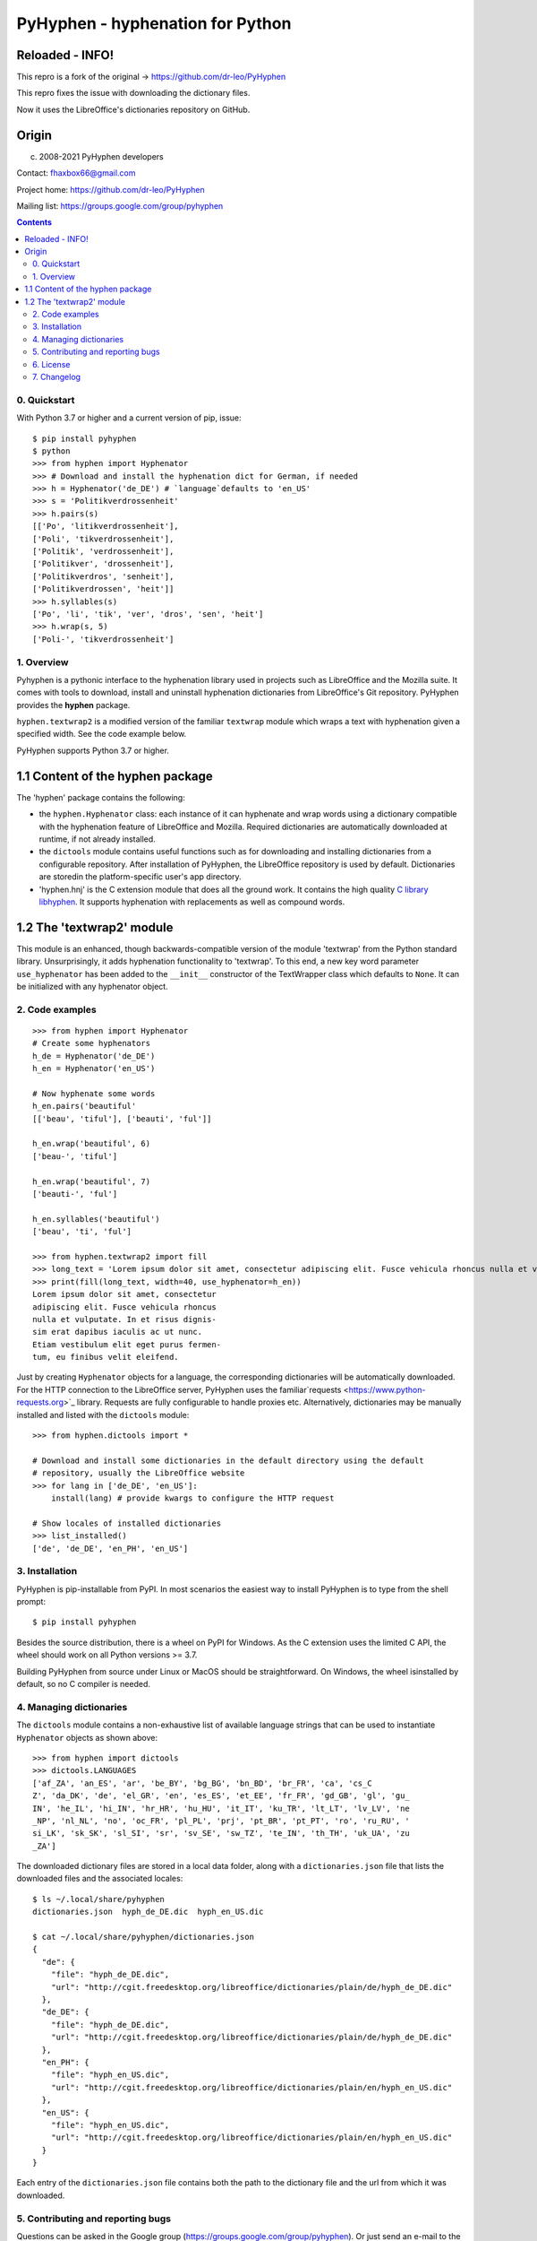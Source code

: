 =================================
PyHyphen - hyphenation for Python
=================================

Reloaded - INFO!
--------------

This repro is a fork of the original -> https://github.com/dr-leo/PyHyphen

This repro fixes the issue with downloading the dictionary files.

Now it uses the LibreOffice's dictionaries repository on GitHub.


Origin
------

(c) 2008-2021 PyHyphen developers

Contact: fhaxbox66@gmail.com

Project home: https://github.com/dr-leo/PyHyphen

Mailing list: https://groups.google.com/group/pyhyphen


.. contents::

0. Quickstart
=============

With Python 3.7 or higher and a current version of pip, issue::

    $ pip install pyhyphen
    $ python
    >>> from hyphen import Hyphenator
    >>> # Download and install the hyphenation dict for German, if needed
    >>> h = Hyphenator('de_DE') # `language`defaults to 'en_US'
    >>> s = 'Politikverdrossenheit'
    >>> h.pairs(s)
    [['Po', 'litikverdrossenheit'],
    ['Poli', 'tikverdrossenheit'],
    ['Politik', 'verdrossenheit'],
    ['Politikver', 'drossenheit'],
    ['Politikverdros', 'senheit'],
    ['Politikverdrossen', 'heit']]
    >>> h.syllables(s)
    ['Po', 'li', 'tik', 'ver', 'dros', 'sen', 'heit']
    >>> h.wrap(s, 5)
    ['Poli-', 'tikverdrossenheit']

1. Overview
================

Pyhyphen is a pythonic interface to the hyphenation library used in projects such as LibreOffice and the Mozilla suite.
It comes with tools to download, install and uninstall hyphenation dictionaries from LibreOffice's Git repository.
PyHyphen provides the **hyphen**  package.

``hyphen.textwrap2`` is a  modified version of the familiar ``textwrap`` module
which wraps a text with hyphenation given a specified width. See the code example below.

PyHyphen supports Python 3.7  or higher.

1.1 Content of the hyphen package
---------------------------------

The 'hyphen' package contains the following:

- the ``hyphen.Hyphenator`` class: each instance of it can hyphenate and wrap words using a dictionary compatible with the hyphenation feature of
  LibreOffice and Mozilla. Required dictionaries are automatically downloaded at runtime, if not already installed.
- the ``dictools`` module contains useful functions such as for downloading and installing dictionaries from a configurable repository. After
  installation of PyHyphen, the LibreOffice repository is used by default. Dictionaries are storedin the platform-specific user's app directory.
- 'hyphen.hnj' is the C extension module that does all the ground work. It
  contains the high quality `C library libhyphen <http://sourceforge.net/projects/hunspell/files/Hyphen/>`_.
  It supports hyphenation with replacements as well as compound words.


1.2 The 'textwrap2' module
--------------------------

This module is an enhanced, though backwards-compatible version of the module 'textwrap' from the Python standard library. Unsurprisingly, it adds
hyphenation functionality to 'textwrap'. To this end, a new key word parameter ``use_hyphenator`` has been added to the ``__init__`` constructor
of the TextWrapper class which defaults to ``None``. It can be initialized with any hyphenator object.

2. Code examples
================

::

    >>> from hyphen import Hyphenator
    # Create some hyphenators
    h_de = Hyphenator('de_DE')
    h_en = Hyphenator('en_US')

    # Now hyphenate some words
    h_en.pairs('beautiful'
    [['beau', 'tiful'], ['beauti', 'ful']]

    h_en.wrap('beautiful', 6)
    ['beau-', 'tiful']

    h_en.wrap('beautiful', 7)
    ['beauti-', 'ful']

    h_en.syllables('beautiful')
    ['beau', 'ti', 'ful']

    >>> from hyphen.textwrap2 import fill
    >>> long_text = 'Lorem ipsum dolor sit amet, consectetur adipiscing elit. Fusce vehicula rhoncus nulla et vulputate. In et risus dignissim erat dapibus iaculis ac ut nunc. Etiam vestibulum elit eget purus fermentum, eu finibus velit eleifend.'
    >>> print(fill(long_text, width=40, use_hyphenator=h_en))
    Lorem ipsum dolor sit amet, consectetur
    adipiscing elit. Fusce vehicula rhoncus
    nulla et vulputate. In et risus dignis-
    sim erat dapibus iaculis ac ut nunc.
    Etiam vestibulum elit eget purus fermen-
    tum, eu finibus velit eleifend.

Just by creating ``Hyphenator`` objects for a language, the corresponding
dictionaries will be automatically downloaded.
For the HTTP connection to the LibreOffice server, PyHyphen uses the
familiar`requests <https://www.python-requests.org>`_
library. Requests are fully configurable to handle  proxies etc.
Alternatively, dictionaries may be manually
installed and listed with the ``dictools`` module::

    >>> from hyphen.dictools import *

    # Download and install some dictionaries in the default directory using the default
    # repository, usually the LibreOffice website
    >>> for lang in ['de_DE', 'en_US']:
        install(lang) # provide kwargs to configure the HTTP request

    # Show locales of installed dictionaries
    >>> list_installed()
    ['de', 'de_DE', 'en_PH', 'en_US']


3. Installation
===============

PyHyphen is pip-installable from PyPI. In most scenarios the easiest way to install PyHyphen is to type from the shell prompt::

    $ pip install pyhyphen

Besides the source distribution, there is a  wheel on PyPI for Windows. As the
C extension uses the limited C API, the wheel should work on all Python versions >= 3.7.

Building PyHyphen from source under Linux or MacOS should be straightforward. On Windows, the wheel isinstalled by default, so no C compiler is needed.

4. Managing dictionaries
========================

The ``dictools`` module contains a non-exhaustive list of available language strings that can be used to instantiate ``Hyphenator`` objects as shown above::

    >>> from hyphen import dictools
    >>> dictools.LANGUAGES
    ['af_ZA', 'an_ES', 'ar', 'be_BY', 'bg_BG', 'bn_BD', 'br_FR', 'ca', 'cs_C
    Z', 'da_DK', 'de', 'el_GR', 'en', 'es_ES', 'et_EE', 'fr_FR', 'gd_GB', 'gl', 'gu_
    IN', 'he_IL', 'hi_IN', 'hr_HR', 'hu_HU', 'it_IT', 'ku_TR', 'lt_LT', 'lv_LV', 'ne
    _NP', 'nl_NL', 'no', 'oc_FR', 'pl_PL', 'prj', 'pt_BR', 'pt_PT', 'ro', 'ru_RU', '
    si_LK', 'sk_SK', 'sl_SI', 'sr', 'sv_SE', 'sw_TZ', 'te_IN', 'th_TH', 'uk_UA', 'zu
    _ZA']

The downloaded dictionary files are stored in a local data folder, along with a
``dictionaries.json`` file that lists the downloaded files and the associated
locales::

    $ ls ~/.local/share/pyhyphen
    dictionaries.json  hyph_de_DE.dic  hyph_en_US.dic

    $ cat ~/.local/share/pyhyphen/dictionaries.json
    {
      "de": {
        "file": "hyph_de_DE.dic",
        "url": "http://cgit.freedesktop.org/libreoffice/dictionaries/plain/de/hyph_de_DE.dic"
      },
      "de_DE": {
        "file": "hyph_de_DE.dic",
        "url": "http://cgit.freedesktop.org/libreoffice/dictionaries/plain/de/hyph_de_DE.dic"
      },
      "en_PH": {
        "file": "hyph_en_US.dic",
        "url": "http://cgit.freedesktop.org/libreoffice/dictionaries/plain/en/hyph_en_US.dic"
      },
      "en_US": {
        "file": "hyph_en_US.dic",
        "url": "http://cgit.freedesktop.org/libreoffice/dictionaries/plain/en/hyph_en_US.dic"
      }
    }

Each entry of the ``dictionaries.json`` file contains both the path to the
dictionary file and the url from which it was downloaded.


5. Contributing and reporting bugs
=====================================

Questions can be asked in the Google group (https://groups.google.com/group/pyhyphen). Or just send an e-mail to the authors.

Browse  or fork the  repository and report bugs at PyHyphen's `project site on Github <https://github.com/dr-leo/PyHyphen>`_.

Before submitting a PR, run the unit tests::

    $ make test

6. License
============

Without prejudice to third party licenses, PyHyphen is distributed under the Apache 2.0 license. PyHyphen ships with third party code including the hyphenation library hyphen.c and a patched version of the Python standard module textwrap.


7. Changelog
======================
